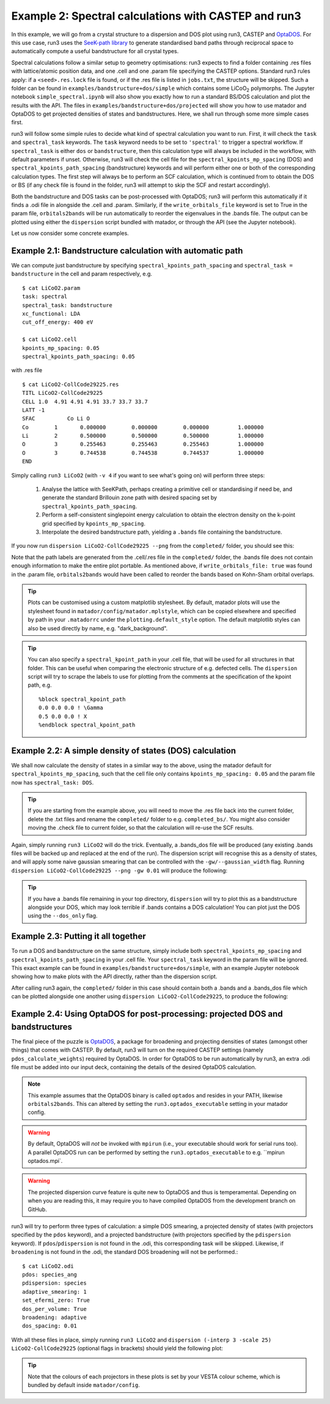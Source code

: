 .. index:: run3_spectral

.. _run3_spectral:


Example 2: Spectral calculations with CASTEP and run3
-----------------------------------------------------

In this example, we will go from a crystal structure to a dispersion and DOS plot using run3, CASTEP and `OptaDOS <https://github.com/optados-developers/optados>`_. For this use case, run3 uses the `SeeK-path library <https://github.com/giovannipizzi/seekpath>`_ to generate standardised band paths through reciprocal space to automatically compute a useful bandstructure for all crystal types.

Spectral calculations follow a similar setup to geometry optimisations: run3 expects to find a folder containing .res files with lattice/atomic position data, and one .cell and one .param file specifying the CASTEP options. Standard run3 rules apply: if a ``<seed>.res.lock`` file is found, or if the .res file is listed in ``jobs.txt``, the structure will be skipped. Such a folder can be found in ``examples/bandstructure+dos/simple`` which contains some LiCoO\ :sub:`2` polymorphs. The Jupyter
notebook ``simple_spectral.ipynb`` will also show you exactly how to run a standard BS/DOS calculation and plot the results with the API. The files in ``examples/bandstructure+dos/projected`` will show you how to use matador and OptaDOS to get projected densities of states and bandstructures. Here, we shall run through some more simple cases first.

run3 will follow some simple rules to decide what kind of spectral calculation you want to run. First, it will check the ``task`` and ``spectral_task`` keywords. The ``task`` keyword needs to be set to ``'spectral'`` to trigger a spectral workflow. If ``spectral_task`` is either ``dos`` or ``bandstructure``, then this calculation type will always be included in the workflow, with default parameters if unset. Otherwise, run3 will check the cell file for the
``spectral_kpoints_mp_spacing`` (DOS) and ``spectral_kpoints_path_spacing`` (bandstructure) keywords and will perform either one or both of the corresponding calculation types. The first step will always be to perform an SCF calculation, which is continued from to obtain the DOS or BS (if any check file is found in the folder, run3 will attempt to skip the SCF and restart accordingly).

Both the bandstructure and DOS tasks can be post-processed with OptaDOS; run3 will perform this automatically if it finds a .odi file in alongside the .cell and .param. Similarly, if the ``write_orbitals_file`` keyword is set to True in the param file, ``orbitals2bands`` will be run automatically to reorder the eigenvalues in the .bands file. The output can be plotted using either the ``dispersion`` script bundled with matador, or through the API (see the Jupyter notebook).

Let us now consider some concrete examples.

Example 2.1: Bandstructure calculation with automatic path
~~~~~~~~~~~~~~~~~~~~~~~~~~~~~~~~~~~~~~~~~~~~~~~~~~~~~~~~~~

We can compute just bandstructure by specifying ``spectral_kpoints_path_spacing`` and ``spectral_task = bandstructure`` in the cell and param respectively, e.g. ::

   $ cat LiCoO2.param
   task: spectral
   spectral_task: bandstructure
   xc_functional: LDA
   cut_off_energy: 400 eV

   $ cat LiCoO2.cell
   kpoints_mp_spacing: 0.05
   spectral_kpoints_path_spacing: 0.05

with .res file ::

   $ cat LiCoO2-CollCode29225.res
   TITL LiCoO2-CollCode29225
   CELL 1.0  4.91 4.91 4.91 33.7 33.7 33.7
   LATT -1
   SFAC 	 Co Li O
   Co        1       0.000000        0.000000        0.000000         1.000000
   Li        2       0.500000        0.500000        0.500000         1.000000
   O         3       0.255463        0.255463        0.255463         1.000000
   O         3       0.744538        0.744538        0.744537         1.000000
   END

Simply calling ``run3 LiCoO2`` (with ``-v 4`` if you want to see what's going on) will perform three steps:

   1. Analyse the lattice with SeeKPath, perhaps creating a primitive cell or standardising if need be, and generate the standard Brillouin zone path with desired spacing set by ``spectral_kpoints_path_spacing``.
   2. Perform a self-consistent singlepoint energy calculation to obtain the electron density on the k-point grid specified by ``kpoints_mp_spacing``.
   3. Interpolate the desired bandstructure path, yielding a ``.bands`` file containing the bandstructure.

If you now run ``dispersion LiCoO2-CollCode29225 --png`` from the ``completed/`` folder, you should see this:

.. image:: LiCoO2-CollCode29225_spectral.png
   :name: bandstructure_only
   :align: center

Note that the path labels are generated from the .cell/.res file in the ``completed/`` folder, the .bands file does not contain enough information to make the entire plot portable. As mentioned above, if ``write_orbitals_file: true`` was found in the .param file, ``orbitals2bands`` would have been called to reorder the bands based on Kohn-Sham orbital overlaps.

.. tip::
   Plots can be customised using a custom matplotlib stylesheet. By default, matador plots will use the stylesheet found in ``matador/config/matador.mplstyle``, which can be copied elsewhere and specified by path in your ``.matadorrc`` under the ``plotting.default_style`` option. The default matplotlib styles can also be used directly by name, e.g. "dark_background".

.. tip::
   You can also specify a ``spectral_kpoint_path`` in your .cell file, that will be used for all structures in that
   folder. This can be useful when comparing the electronic structure of e.g. defected cells. The ``dispersion``
   script will try to scrape the labels to use for plotting from the comments at the specification of the kpoint path,
   e.g. ::

    %block spectral_kpoint_path
    0.0 0.0 0.0 ! \Gamma
    0.5 0.0 0.0 ! X
    %endblock spectral_kpoint_path

Example 2.2: A simple density of states (DOS) calculation
~~~~~~~~~~~~~~~~~~~~~~~~~~~~~~~~~~~~~~~~~~~~~~~~~~~~~~~~~

We shall now calculate the density of states in a similar way to the above, using the matador default for ``spectral_kpoints_mp_spacing``, such that the cell file only contains ``kpoints_mp_spacing: 0.05`` and the param file now has ``spectral_task: DOS``.

.. tip::
   If you are starting from the example above, you will need to move the .res file back into the current folder, delete the .txt files and rename the ``completed/`` folder to e.g. ``completed_bs/``. You might also consider moving the .check file to current folder, so that the calculation will re-use the SCF results.

Again, simply running ``run3 LiCoO2`` will do the trick. Eventually, a .bands_dos file will be produced (any existing .bands files will be backed up and replaced at the end of the run). The dispersion script will recognise this as a density of states, and will apply some naive gaussian smearing that can be controlled with the ``-gw/--gaussian_width`` flag. Running ``dispersion LiCoO2-CollCode29225 --png -gw 0.01`` will produce the following:

.. image:: LiCoO2-CollCode29225_spectral_dos.png
   :name: dos_only
   :align: center

.. tip::
   If you have a .bands file remaining in your top directory, ``dispersion`` will try to plot this as a bandstructure alongside your DOS, which may look terrible if .bands contains a DOS calculation! You can plot just the DOS using the ``--dos_only`` flag.


Example 2.3: Putting it all together
~~~~~~~~~~~~~~~~~~~~~~~~~~~~~~~~~~~~

To run a DOS and bandstructure on the same structure, simply include both ``spectral_kpoints_mp_spacing`` and ``spectral_kpoints_path_spacing`` in your .cell file. Your ``spectral_task`` keyword in the param file will be ignored. This exact example can be found in ``examples/bandstructure+dos/simple``, with an example Jupyter notebook showing how to make plots with the API directly, rather than the dispersion script.

After calling run3 again, the ``completed/`` folder in this case should contain both a .bands and a .bands_dos file which can be plotted alongside one another using ``dispersion LiCoO2-CollCode29225``, to produce the following:

.. image:: LiCoO2-CollCode29225_spectral_both.png
   :name: dos_bs
   :align: center

Example 2.4: Using OptaDOS for post-processing: projected DOS and bandstructures
~~~~~~~~~~~~~~~~~~~~~~~~~~~~~~~~~~~~~~~~~~~~~~~~~~~~~~~~~~~~~~~~~~~~~~~~~~~~~~~~

The final piece of the puzzle is `OptaDOS <https://github.com/optados-developers/optados>`_, a package for broadening and projecting densities of states (amongst other things) that comes with CASTEP. By default, run3 will turn on the required CASTEP settings (namely ``pdos_calculate_weights``) required by OptaDOS. In order for OptaDOS to be run automatically by run3, an extra .odi file must be added into our input deck, containing the details of the desired OptaDOS calculation.

.. note::
   This example assumes that the OptaDOS binary is called ``optados`` and resides in your PATH, likewise ``orbitals2bands``. This can altered by setting the ``run3.optados_executable`` setting in your matador config.

.. warning:: By default, OptaDOS will *not* be invoked with ``mpirun`` (i.e., your executable should work for serial runs too). A parallel OptaDOS run can be performed by setting the ``run3.optados_executable`` to e.g. ``mpirun optados.mpi`.

.. warning::
   The projected dispersion curve feature is quite new to OptaDOS and thus is temperamental. Depending on when you are reading this, it may require you to have compiled OptaDOS from the development branch on GitHub.

run3 will try to perform three types of calculation: a simple DOS smearing, a projected density of states (with projectors specified by the ``pdos`` keyword), and a projected bandstructure (with projectors specified by the ``pdispersion`` keyword). If ``pdos``/``pdispersion`` is not found in the .odi, this corresponding task will be skipped. Likewise, if ``broadening`` is not found in the .odi, the standard DOS broadening will not be performed.::

   $ cat LiCoO2.odi
   pdos: species_ang
   pdispersion: species
   adaptive_smearing: 1
   set_efermi_zero: True
   dos_per_volume: True
   broadening: adaptive
   dos_spacing: 0.01

With all these files in place, simply running ``run3 LiCoO2`` and ``dispersion (-interp 3 -scale 25) LiCoO2-CollCode29225`` (optional flags in brackets) should yield the following plot:

.. image:: LiCoO2-CollCode29225_spectral_pdis.png
   :name: full_spectral
   :align: center

.. tip:: Note that the colours of each projectors in these plots is set by your VESTA colour scheme, which is bundled by default inside ``matador/config``.
